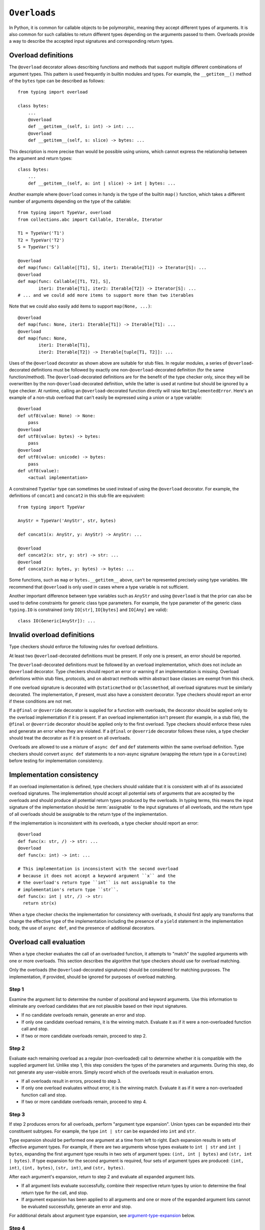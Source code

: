 .. _`overload`:

``Overloads``
=============

In Python, it is common for callable objects to be polymorphic, meaning
they accept different types of arguments. It is also common for such
callables to return different types depending on the arguments passed to
them. Overloads provide a way to describe the accepted input signatures
and corresponding return types.


Overload definitions
^^^^^^^^^^^^^^^^^^^^

The ``@overload`` decorator allows describing functions and methods
that support multiple different combinations of argument types. This
pattern is used frequently in builtin modules and types. For example,
the ``__getitem__()`` method of the ``bytes`` type can be described as
follows::

  from typing import overload

  class bytes:
      ...
      @overload
      def __getitem__(self, i: int) -> int: ...
      @overload
      def __getitem__(self, s: slice) -> bytes: ...

This description is more precise than would be possible using unions,
which cannot express the relationship between the argument and return
types::

  class bytes:
      ...
      def __getitem__(self, a: int | slice) -> int | bytes: ...

Another example where ``@overload`` comes in handy is the type of the
builtin ``map()`` function, which takes a different number of
arguments depending on the type of the callable::

  from typing import TypeVar, overload
  from collections.abc import Callable, Iterable, Iterator

  T1 = TypeVar('T1')
  T2 = TypeVar('T2')
  S = TypeVar('S')

  @overload
  def map(func: Callable[[T1], S], iter1: Iterable[T1]) -> Iterator[S]: ...
  @overload
  def map(func: Callable[[T1, T2], S],
          iter1: Iterable[T1], iter2: Iterable[T2]) -> Iterator[S]: ...
  # ... and we could add more items to support more than two iterables

Note that we could also easily add items to support ``map(None, ...)``::

  @overload
  def map(func: None, iter1: Iterable[T1]) -> Iterable[T1]: ...
  @overload
  def map(func: None,
          iter1: Iterable[T1],
          iter2: Iterable[T2]) -> Iterable[tuple[T1, T2]]: ...

Uses of the ``@overload`` decorator as shown above are suitable for
stub files. In regular modules, a series of ``@overload``-decorated
definitions must be followed by exactly one
non-``@overload``-decorated definition (for the same function/method).
The ``@overload``-decorated definitions are for the benefit of the
type checker only, since they will be overwritten by the
non-``@overload``-decorated definition, while the latter is used at
runtime but should be ignored by a type checker. At runtime, calling
an ``@overload``-decorated function directly will raise
``NotImplementedError``. Here's an example of a non-stub overload
that can't easily be expressed using a union or a type variable::

  @overload
  def utf8(value: None) -> None:
      pass
  @overload
  def utf8(value: bytes) -> bytes:
      pass
  @overload
  def utf8(value: unicode) -> bytes:
      pass
  def utf8(value):
      <actual implementation>

A constrained ``TypeVar`` type can sometimes be used instead of
using the ``@overload`` decorator. For example, the definitions
of ``concat1`` and ``concat2`` in this stub file are equivalent::

  from typing import TypeVar

  AnyStr = TypeVar('AnyStr', str, bytes)

  def concat1(x: AnyStr, y: AnyStr) -> AnyStr: ...

  @overload
  def concat2(x: str, y: str) -> str: ...
  @overload
  def concat2(x: bytes, y: bytes) -> bytes: ...

Some functions, such as ``map`` or ``bytes.__getitem__`` above, can't
be represented precisely using type variables. We
recommend that ``@overload`` is only used in cases where a type
variable is not sufficient.

Another important difference between type variables such as ``AnyStr``
and using ``@overload`` is that the prior can also be used to define
constraints for generic class type parameters. For example, the type
parameter of the generic class ``typing.IO`` is constrained (only
``IO[str]``, ``IO[bytes]`` and ``IO[Any]`` are valid)::

  class IO(Generic[AnyStr]): ...


Invalid overload definitions
^^^^^^^^^^^^^^^^^^^^^^^^^^^^

Type checkers should enforce the following rules for overload definitions.

At least two ``@overload``-decorated definitions must be present. If only
one is present, an error should be reported.

The ``@overload``-decorated definitions must be followed by an overload
implementation, which does not include an ``@overload`` decorator. Type
checkers should report an error or warning if an implementation is missing.
Overload definitions within stub files, protocols, and on abstract methods
within abstract base classes are exempt from this check.

If one overload signature is decorated with ``@staticmethod`` or
``@classmethod``, all overload signatures must be similarly decorated. The
implementation, if present, must also have a consistent decorator. Type
checkers should report an error if these conditions are not met.

If a ``@final`` or ``@override`` decorator is supplied for a function with
overloads, the decorator should be applied only to the overload implementation
if it is present. If an overload implementation isn't present (for example, in
a stub file), the ``@final`` or ``@override`` decorator should be applied only
to the first overload. Type checkers should enforce these rules and generate
an error when they are violated. If a ``@final`` or ``@override`` decorator
follows these rules, a type checker should treat the decorator as if it is
present on all overloads.

Overloads are allowed to use a mixture of ``async def`` and ``def`` statements
within the same overload definition. Type checkers should convert
``async def`` statements to a non-async signature (wrapping the return
type in a ``Coroutine``) before testing for implementation consistency.


Implementation consistency
^^^^^^^^^^^^^^^^^^^^^^^^^^

If an overload implementation is defined, type checkers should validate
that it is consistent with all of its associated overload signatures.
The implementation should accept all potential sets of arguments
that are accepted by the overloads and should produce all potential return
types produced by the overloads. In typing terms, this means the input
signature of the implementation should be :term:`assignable` to the input
signatures of all overloads, and the return type of all overloads should be
assignable to the return type of the implementation.

If the implementation is inconsistent with its overloads, a type checker
should report an error::

  @overload
  def func(x: str, /) -> str: ...
  @overload
  def func(x: int) -> int: ...

  # This implementation is inconsistent with the second overload
  # because it does not accept a keyword argument ``x`` and the
  # the overload's return type ``int`` is not assignable to the
  # implementation's return type ``str``.
  def func(x: int | str, /) -> str:
    return str(x)

When a type checker checks the implementation for consistency with overloads,
it should first apply any transforms that change the effective type of the
implementation including the presence of a ``yield`` statement in the
implementation body, the use of ``async def``, and the presence of additional
decorators.


Overload call evaluation
^^^^^^^^^^^^^^^^^^^^^^^^

When a type checker evaluates the call of an overloaded function, it
attempts to "match" the supplied arguments with one or more overloads.
This section describes the algorithm that type checkers should use
for overload matching.

Only the overloads (the ``@overload``-decorated signatures) should be
considered for matching purposes. The implementation, if provided,
should be ignored for purposes of overload matching.

Step 1
~~~~~~

Examine the argument list to determine the number of
positional and keyword arguments. Use this information to eliminate any
overload candidates that are not plausible based on their
input signatures.

- If no candidate overloads remain, generate an error and stop.
- If only one candidate overload remains, it is the winning match. Evaluate
  it as if it were a non-overloaded function call and stop.
- If two or more candidate overloads remain, proceed to step 2.

Step 2
~~~~~~

Evaluate each remaining overload as a regular (non-overloaded)
call to determine whether it is compatible with the supplied
argument list. Unlike step 1, this step considers the types of the parameters
and arguments. During this step, do not generate any user-visible errors.
Simply record which of the overloads result in evaluation errors.

- If all overloads result in errors, proceed to step 3.
- If only one overload evaluates without error, it is the winning match.
  Evaluate it as if it were a non-overloaded function call and stop.
- If two or more candidate overloads remain, proceed to step 4.

Step 3
~~~~~~

If step 2 produces errors for all overloads, perform
"argument type expansion". Union types can be expanded
into their constituent subtypes. For example, the type ``int | str`` can
be expanded into ``int`` and ``str``.

Type expansion should be performed one argument at a time from left to
right. Each expansion results in sets of effective argument types.
For example, if there are two arguments whose types evaluate to
``int | str`` and ``int | bytes``, expanding the first argument type
results in two sets of argument types: ``(int, int | bytes)`` and
``(str, int | bytes)``. If type expansion for the second argument is required,
four sets of argument types are produced: ``(int, int)``, ``(int, bytes)``,
``(str, int)``, and ``(str, bytes)``.

After each argument's expansion, return to step 2 and evaluate all
expanded argument lists.

- If all argument lists evaluate successfully, combine their
  respective return types by union to determine the final return type
  for the call, and stop.
- If argument expansion has been applied to all arguments and one or
  more of the expanded argument lists cannot be evaluated successfully,
  generate an error and stop.


For additional details about argument type expansion, see
`argument-type-expansion`_ below.

Step 4
~~~~~~

If the argument list is compatible with two or more overloads,
determine whether one or more of the overloads has a variadic parameter
(either ``*args`` or ``**kwargs``) that maps to a corresponding argument
that supplies an indeterminate number of positional or keyword arguments.
If so, eliminate overloads that do not have a variadic parameter.

- If this results in only one remaining candidate overload, it is
  the winning match. Evaluate it as if it were a non-overloaded function
  call and stop.
- If two or more candidate overloads remain, proceed to step 5.

Step 5
~~~~~~

For all arguments, determine whether all possible
:term:`materializations <materialize>` of the argument's type are assignable to
the corresponding parameter type for each of the remaining overloads. If so,
eliminate all of the subsequent remaining overloads.

Consider the following example::

  @overload
  def example(x: list[int]) -> int: ...
  @overload
  def example(x: list[Any]) -> str: ...
  @overload
  def example(x: Any) -> Any: ...

  def test(a: list[Any]):
      # All materializations of list[Any] will match either the first or
      # second overload, so the third overload can be eliminated.
      example(a)

This rule eliminates overloads that will never be chosen even if the
caller eliminates types that include ``Any``.

If the call involves more than one argument, all possible materializations of
every argument type must be assignable to its corresponding parameter type.
If this condition exists, all subsequent remaining overloads should be eliminated.

Once this filtering process is applied for all arguments, examine the return
types of the remaining overloads. If these return types include type variables,
they should be replaced with their solved types. If the resulting return types
for all remaining overloads are :term:`equivalent`, proceed to step 6.

If the return types are not equivalent, overload matching is ambiguous. In
this case, assume a return type of ``Any`` and stop.

Step 6
~~~~~~

Choose the first remaining candidate overload as the winning
match. Evaluate it as if it were a non-overloaded function call and stop.

Example 1::

  @overload
  def example1(x: int, y: str) -> int: ...
  @overload
  def example1(x: str) -> str: ...

  example1()  # Error in step 1: no plausible overloads
  example1(1, "")  # Step 1 eliminates second overload
  example1("")  # Step 1 eliminates first overload

  example1("", "")  # Error in step 2: no compatible overloads
  example1(1)  # Error in step 2: no compatible overloads


Example 2::

  @overload
  def example2(x: int, y: str, z: int) -> str: ...
  @overload
  def example2(x: int, y: int, z: int) -> int: ...

  def test(values: list[str | int]):
      # In this example, argument type expansion is
      # performed on the first two arguments. Expansion
      # of the third is unnecessary.
      r1 = example2(1, values[0], 1)
      reveal_type(r1)  # Should reveal str | int

      # Here, the types of all three arguments are expanded
      # without success.
      example2(values[0], values[1], values[2])  # Error in step 3


Example 3::

  @overload
  def example3(x: int, /) -> tuple[int]: ...
  @overload
  def example3(x: int, y: int, /) -> tuple[int, int]: ...
  @overload
  def example3(*args: int) -> tuple[int, ...]: ...

  def test(val: list[int]):
      # Step 1 eliminates second overload. Step 4 and
      # step 5 do not apply. Step 6 picks the first
      # overload.
      r1 = example3(1)
      reveal_type(r1)  # Should reveal tuple[int]

      # Step 1 eliminates first overload. Step 4 and
      # step 5 do not apply. Step 6 picks the second
      # overload.
      r2 = example3(1, 2)
      reveal_type(r2)  # Should reveal tuple[int, int]

      # Step 1 doesn't eliminate any overloads. Step 4
      # picks the third overload.
      r3 = example3(*val)
      reveal_type(r3)  # Should reveal tuple[int, ...]


Example 4::

  @overload
  def example4(x: list[int], y: int) -> int: ...
  @overload
  def example4(x: list[str], y: str) -> int: ...
  @overload
  def example4(x: int, y: int) -> list[int]: ...

  def test(v1: list[Any], v2: Any):
      # Step 2 eliminates the third overload. Step 5
      # determines that first and second overloads
      # both apply and are ambiguous due to Any, but
      # return types are consistent.
      r1 = example4(v1, v2)
      reveal_type(r1)  # Reveals int

      # Step 2 eliminates the second overload. Step 5
      # determines that first and third overloads
      # both apply and are ambiguous due to Any, and
      # the return types are inconsistent.
      r2 = example4(v2, 1)
      reveal_type(r2)  # Should reveal Any


.. _argument-type-expansion:

Argument type expansion
^^^^^^^^^^^^^^^^^^^^^^^

When performing argument type expansion, a type that is equivalent to
a union of a finite set of subtypes should be expanded into its constituent
subtypes. This includes the following cases.

1. Explicit unions: Each subtype of the union should be considered as a
   separate argument type. For example, the type ``int | str`` should be expanded
   into ``int`` and ``str``.

2. ``bool`` should be expanded into ``Literal[True]`` and ``Literal[False]``.

3. ``Enum`` types (other than those that derive from ``enum.Flag``) should
   be expanded into their literal members.

4. ``type[A | B]`` should be expanded into ``type[A]`` and ``type[B]``.

5. Tuples of known length that contain expandable types should be expanded
   into all possible combinations of their element types. For example, the type
   ``tuple[int | str, bool]`` should be expanded into ``(int, Literal[True])``,
   ``(int, Literal[False])``, ``(str, Literal[True])``, and
   ``(str, Literal[False])``.

The above list may not be exhaustive, and additional cases may be added in
the future as the type system evolves.
